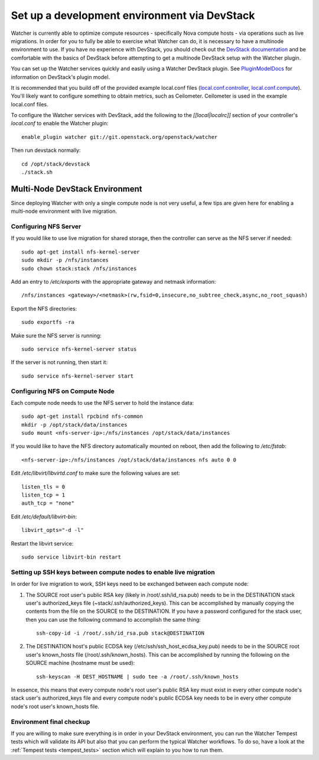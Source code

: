..
      Except where otherwise noted, this document is licensed under Creative
      Commons Attribution 3.0 License.  You can view the license at:

          https://creativecommons.org/licenses/by/3.0/

=============================================
Set up a development environment via DevStack
=============================================

Watcher is currently able to optimize compute resources - specifically Nova
compute hosts - via operations such as live migrations.  In order for you to
fully be able to exercise what Watcher can do, it is necessary to have a
multinode environment to use.  If you have no experience with DevStack, you
should check out the `DevStack documentation`_ and be comfortable with the
basics of DevStack before attempting to get a multinode DevStack setup with
the Watcher plugin.

You can set up the Watcher services quickly and easily using a Watcher
DevStack plugin.  See `PluginModelDocs`_ for information on DevStack's plugin
model.

.. _DevStack documentation: http://docs.openstack.org/developer/devstack/
.. _PluginModelDocs: http://docs.openstack.org/developer/devstack/plugins.html

It is recommended that you build off of the provided example local.conf files
(`local.conf.controller`_, `local.conf.compute`_).  You'll likely want to
configure something to obtain metrics, such as Ceilometer.  Ceilometer is used
in the example local.conf files.

To configure the Watcher services with DevStack, add the following to the
`[[local|localrc]]` section of your controller's `local.conf` to enable the
Watcher plugin::

    enable_plugin watcher git://git.openstack.org/openstack/watcher

Then run devstack normally::

    cd /opt/stack/devstack
    ./stack.sh

.. _local.conf.controller: https://github.com/openstack/watcher/tree/master/devstack/local.conf.controller
.. _local.conf.compute: https://github.com/openstack/watcher/tree/master/devstack/local.conf.compute

Multi-Node DevStack Environment
===============================

Since deploying Watcher with only a single compute node is not very useful, a
few tips are given here for enabling a multi-node environment with live
migration.

Configuring NFS Server
----------------------

If you would like to use live migration for shared storage, then the controller
can serve as the NFS server if needed::

    sudo apt-get install nfs-kernel-server
    sudo mkdir -p /nfs/instances
    sudo chown stack:stack /nfs/instances

Add an entry to `/etc/exports` with the appropriate gateway and netmask
information::

    /nfs/instances <gateway>/<netmask>(rw,fsid=0,insecure,no_subtree_check,async,no_root_squash)

Export the NFS directories::

    sudo exportfs -ra

Make sure the NFS server is running::

    sudo service nfs-kernel-server status

If the server is not running, then start it::

    sudo service nfs-kernel-server start

Configuring NFS on Compute Node
-------------------------------

Each compute node needs to use the NFS server to hold the instance data::

    sudo apt-get install rpcbind nfs-common
    mkdir -p /opt/stack/data/instances
    sudo mount <nfs-server-ip>:/nfs/instances /opt/stack/data/instances

If you would like to have the NFS directory automatically mounted on reboot,
then add the following to `/etc/fstab`::

    <nfs-server-ip>:/nfs/instances /opt/stack/data/instances nfs auto 0 0

Edit `/etc/libvirt/libvirtd.conf` to make sure the following values are set::

    listen_tls = 0
    listen_tcp = 1
    auth_tcp = "none"

Edit `/etc/default/libvirt-bin`::

    libvirt_opts="-d -l"

Restart the libvirt service::

    sudo service libvirt-bin restart


Setting up SSH keys between compute nodes to enable live migration
------------------------------------------------------------------

In order for live migration to work, SSH keys need to be exchanged between
each compute node:

1. The SOURCE root user's public RSA key (likely in /root/.ssh/id_rsa.pub)
   needs to be in the DESTINATION stack user's authorized_keys file
   (~stack/.ssh/authorized_keys).  This can be accomplished by manually
   copying the contents from the file on the SOURCE to the DESTINATION.  If
   you have a password configured for the stack user, then you can use the
   following command to accomplish the same thing::

        ssh-copy-id -i /root/.ssh/id_rsa.pub stack@DESTINATION

2. The DESTINATION host's public ECDSA key (/etc/ssh/ssh_host_ecdsa_key.pub)
   needs to be in the SOURCE root user's known_hosts file
   (/root/.ssh/known_hosts).  This can be accomplished by running the
   following on the SOURCE machine (hostname must be used)::

        ssh-keyscan -H DEST_HOSTNAME | sudo tee -a /root/.ssh/known_hosts

In essence, this means that every compute node's root user's public RSA key
must exist in every other compute node's stack user's authorized_keys file and
every compute node's public ECDSA key needs to be in every other compute
node's root user's known_hosts file.


Environment final checkup
-------------------------

If you are willing to make sure everything is in order in your DevStack
environment, you can run the Watcher Tempest tests which will validate its API
but also that you can perform the typical Watcher workflows. To do so, have a
look at the :ref:`Tempest tests <tempest_tests>` section which will explain to
you how to run them.
